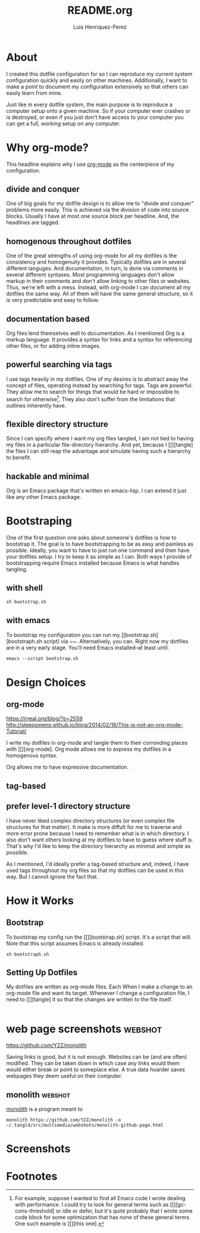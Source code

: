#+title: README.org
#+author: Luis Henriquez-Perez
#+property: header-args :tangle no
#+tags: doc

* About
:PROPERTIES:
:ID:       0cb3dfbc-4eb6-4918-8100-ab6073af9e0e
:END:

I created this dotfile configuration for so I can reproduce my current system
configuration quickly and easily on other machines. Additionally, I want to make
a point to document my configuration extensively so that others can easily learn
from mine.

Just like in every dotfile system, the main purpose is to reproduce a computer
setup onto a given machine. So if your computer ever crashes or is destroyed, or
even if you just don't have access to your computer you can get a full, working
setup on any computer.

* Why org-mode?
:PROPERTIES:
:ID:       45c846bf-5cbc-4437-af99-d9ec3b42cc2d
:END:

This headline explains why I use [[https://orgmode.org/][org-mode]] as the centerpiece of my configuration.

** divide and conquer
:PROPERTIES:
:ID:       a28eda39-f3e5-4e73-a380-4f44d27d9a07
:END:

One of big goals for my dotfile design is to allow me to "divide and conquer"
problems more easily. This is achieved via the division of code into source
blocks. Usually I have at most one source block per headline. And, the headlines
are tagged.

** homogenous throughout dotfiles
:PROPERTIES:
:ID:       b4906e21-20fd-4bb4-9f2f-e6e745d0b41e
:END:

One of the great strengths of using org-mode for all my dotfiles is the
consistency and homogenuity it provides. Typically dotfiles are in several
different languges. And documentation, in turn, is done via comments in several
different syntaxes. Most programming languages don't allow markup in their
comments and don't allow linking to other files or websites. Thus, we're left
with a mess. Instead, with org-mode I can document all my dotfiles the same way.
All of them will have the same general structure, so it is very predictable and
easy to follow.

** documentation based
:PROPERTIES:
:ID:       05a0ce02-8dbf-4e4a-9c45-2ce857fe4a2a
:END:

Org files lend themselves well to documentation. As I mentioned Org is a markup
language. It provides a syntax for links and a syntax for referencing other
files, or for adding inline images.

** powerful searching via tags
:PROPERTIES:
:ID:       7e0a68ef-5f9c-4017-97f2-2ea3454421e3
:END:

I use tags heavily in my dotfiles. One of my desires is to abstract away the
concept of files, operating instead by searching for tags. Tags are powerful.
They allow me to search for things that would be hard or impossible to search
for otherwise[fn:1]. They also don't suffer from the limitations that outlines
inherently have.

** flexible directory structure
:PROPERTIES:
:ID:       ff12f1ee-7c36-4385-9b67-eefbebc4c54d
:END:

Since I can specify where I want my org files tangled, I am not tied to having
my files in a particular file-directory hierarchy. And yet, because I
[[][tangle] the files I can still reap the advantage and simulate having such a
hierarchy to benefit.

** hackable and minimal
:PROPERTIES:
:ID:       bea7b6a6-e24a-41a4-9637-149c5f986685
:END:

Org is an Emacs package that's written en emacs-lisp. I can extend it just like
any other Emacs package.

* Bootstraping
:PROPERTIES:
:ID:       e0d7acfa-0205-4cb2-b4ed-711340af250e
:END:

One of the first question one asks about someone's dotfiles is how to bootstrap
it. The goal is to have bootstrapping to be as easy and painless as possible.
Ideally, you want to have to just run one command and then have your dotfiles
setup. I try to keep it as simple as I can. Both ways I provide of bootstrapping
require Emacs installed because Emacs is what handles tangling.

** with shell
:PROPERTIES:
:ID:       af7091c8-2af8-4ac8-b8e2-f796ca179f0a
:END:

#+begin_src emacs-lisp
sh bootstrap.sh
#+end_src

** with emacs
:PROPERTIES:
:ID:       09da6062-f2d1-45b4-8eeb-985e428f26a7
:END:

To bootstrap my configuration you can run my [[bootstrap.sh][bootstraph.sh
script] via ~~. Alternatively, you can. Right now my dotfiles are in a very
early stage. You'll need Emacs installed--at least until.

#+begin_src emacs-lisp
emacs --script bootstrap.sh
#+end_src

* Design Choices
:PROPERTIES:
:ID:       9f67931c-d9c6-4f6d-8a07-eab363d3d6bf
:END:

** org-mode
:PROPERTIES:
:ID:       976c09e0-1c90-4a4b-8779-ce79f2c69794
:END:
:LINKS:
https://irreal.org/blog/?p=2559
http://sleepomeno.github.io/blog/2014/02/16/This-is-not-an-org-mode-Tutorial/
:END:

I write my dotfiles in org-mode and tangle them to their corronding places with [[][org-mode].
Org mode allows me to express my dotfiles in a homogenous syntax.

Org allows me to have expressive documentation.

** tag-based
:PROPERTIES:
:ID:       9c7e9022-4dec-4299-a487-ea16000fb5ec
:END:

** prefer level-1 directory structure
:PROPERTIES:
:ID:       90e53ab7-9073-49c7-9105-3d949753abfb
:END:

I have never liked complex directory structures (or even complex file structures
for that matter). It make is more diffult for me to traverse and more error
prone because I need to remember what is in which directory. I also don't want
others looking at my dotfiles to have to guess where stuff is. That's why I'd
like to keep the directory hierarchy as minimal and simple as possible.

As I mentioned, I'd ideally prefer a tag-based structure and, indeed, I have
used tags throughout my org files so that my dotfiles can be used in this way.
But I cannot ignore the fact that.

* How it Works
:PROPERTIES:
:ID:       00e2ab6a-254a-4bf7-b44b-44555243d1cd
:END:

** Bootstrap
:PROPERTIES:
:ID:       a73952cd-104f-4ccf-9e20-2252ef13442d
:END:

To bootstrap my config run the [[][bootstrap.sh] script. It's a script that
will. Note that this script assumes Emacs is already installed.

#+begin_src shell
sh bootstraph.sh
#+end_src

** Setting Up Dotfiles
:PROPERTIES:
:ID:       5bb7ca90-711d-44ea-9272-cd8736ee9a2a
:END:

My dotfiles are written as org-mode files. Each When I make a change to an org-mode
file and want its target. Whenever I change a configuration file, I need to
[[][tangle] it so that the changes are written to the file itself.

#+begin_src emacs-lisp
#+end_src

* web page screenshots :webshot:
:PROPERTIES:
:ID:       8d3fabcd-0180-46f7-93f2-911c3b3a80f8
:END:
:LINKS:
https://github.com/Y2Z/monolith
:END:

Saving links is good, but it is not enough. Websites can be (and are often)
modified. They can be taken down in which case any links would them would either
break or point to someplace else. A true data hoarder saves webpages they deem
useful on their computer.

** monolith :webshot:
:PROPERTIES:
:ID:       9ecae28c-1741-4aad-9c5b-646045e714d3
:END:

[[https://github.com/Y2Z/monolith][monolith]] is a program meant to

#+begin_src shell
monolith https://github.com/Y2Z/monolith -o ~/.tangld/src/multimedia/webshots/monolith-github-page.html
#+end_src

* Screenshots
:PROPERTIES:
:ID:       878de7ed-1230-4466-8f37-ba55dcaeac19
:END:

* Footnotes

[fn:1] For example, suppose I wanted to find all Emacs code I wrote dealing with
performance. I could try to look for general terms such as
[[][gc-cons-threshold] or idle or defer, but it's quite probably that I wrote
some code block for some optimization that has none of these general terms. One
such example is [[][this one].
